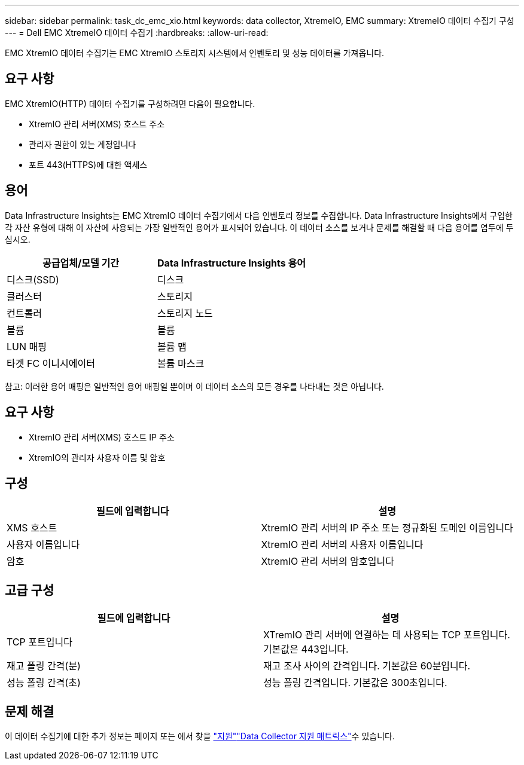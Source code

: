 ---
sidebar: sidebar 
permalink: task_dc_emc_xio.html 
keywords: data collector, XtremeIO, EMC 
summary: XtremeIO 데이터 수집기 구성 
---
= Dell EMC XtremeIO 데이터 수집기
:hardbreaks:
:allow-uri-read: 


[role="lead"]
EMC XtremIO 데이터 수집기는 EMC XtremIO 스토리지 시스템에서 인벤토리 및 성능 데이터를 가져옵니다.



== 요구 사항

EMC XtremIO(HTTP) 데이터 수집기를 구성하려면 다음이 필요합니다.

* XtremIO 관리 서버(XMS) 호스트 주소
* 관리자 권한이 있는 계정입니다
* 포트 443(HTTPS)에 대한 액세스




== 용어

Data Infrastructure Insights는 EMC XtremIO 데이터 수집기에서 다음 인벤토리 정보를 수집합니다. Data Infrastructure Insights에서 구입한 각 자산 유형에 대해 이 자산에 사용되는 가장 일반적인 용어가 표시되어 있습니다. 이 데이터 소스를 보거나 문제를 해결할 때 다음 용어를 염두에 두십시오.

[cols="2*"]
|===
| 공급업체/모델 기간 | Data Infrastructure Insights 용어 


| 디스크(SSD) | 디스크 


| 클러스터 | 스토리지 


| 컨트롤러 | 스토리지 노드 


| 볼륨 | 볼륨 


| LUN 매핑 | 볼륨 맵 


| 타겟 FC 이니시에이터 | 볼륨 마스크 
|===
참고: 이러한 용어 매핑은 일반적인 용어 매핑일 뿐이며 이 데이터 소스의 모든 경우를 나타내는 것은 아닙니다.



== 요구 사항

* XtremIO 관리 서버(XMS) 호스트 IP 주소
* XtremIO의 관리자 사용자 이름 및 암호




== 구성

[cols="2*"]
|===
| 필드에 입력합니다 | 설명 


| XMS 호스트 | XtremIO 관리 서버의 IP 주소 또는 정규화된 도메인 이름입니다 


| 사용자 이름입니다 | XtremIO 관리 서버의 사용자 이름입니다 


| 암호 | XtremIO 관리 서버의 암호입니다 
|===


== 고급 구성

[cols="2*"]
|===
| 필드에 입력합니다 | 설명 


| TCP 포트입니다 | XTremIO 관리 서버에 연결하는 데 사용되는 TCP 포트입니다. 기본값은 443입니다. 


| 재고 폴링 간격(분) | 재고 조사 사이의 간격입니다. 기본값은 60분입니다. 


| 성능 폴링 간격(초) | 성능 폴링 간격입니다. 기본값은 300초입니다. 
|===


== 문제 해결

이 데이터 수집기에 대한 추가 정보는 페이지 또는 에서 찾을 link:concept_requesting_support.html["지원"]link:reference_data_collector_support_matrix.html["Data Collector 지원 매트릭스"]수 있습니다.
